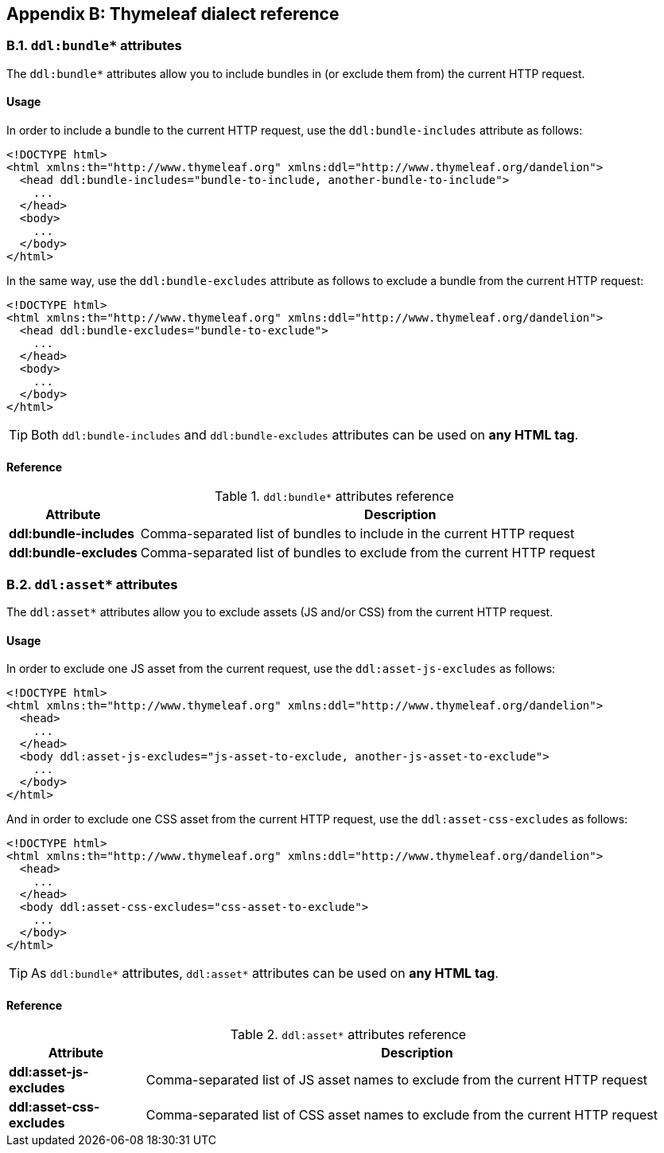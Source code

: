 == Appendix B: Thymeleaf dialect reference

=== B.1. `ddl:bundle*` attributes

The `ddl:bundle*` attributes allow you to include bundles in (or exclude them from) the current HTTP request.

[discrete]
==== Usage

In order to include a bundle to the current HTTP request, use the `ddl:bundle-includes` attribute as follows:

[source, html]
----
<!DOCTYPE html>
<html xmlns:th="http://www.thymeleaf.org" xmlns:ddl="http://www.thymeleaf.org/dandelion">
  <head ddl:bundle-includes="bundle-to-include, another-bundle-to-include">
    ...
  </head>
  <body>
    ...
  </body>
</html>
----

In the same way, use the `ddl:bundle-excludes` attribute as follows to exclude a bundle from the current HTTP request:

[source, html]
----
<!DOCTYPE html>
<html xmlns:th="http://www.thymeleaf.org" xmlns:ddl="http://www.thymeleaf.org/dandelion">
  <head ddl:bundle-excludes="bundle-to-exclude">
    ...
  </head>
  <body>
    ...
  </body>
</html>
----

TIP: Both `ddl:bundle-includes` and `ddl:bundle-excludes` attributes can be used on *any HTML tag*.

[discrete]
==== Reference

.`ddl:bundle*` attributes reference
[cols="2,8"]
|===
|Attribute |Description

|[[tml-bundle-includes]]*ddl:bundle-includes*
|Comma-separated list of bundles to include in the current HTTP request

|[[tml-bundle-excludes]]*ddl:bundle-excludes*
|Comma-separated list of bundles to exclude from the current HTTP request
|===

=== B.2. `ddl:asset*` attributes

The `ddl:asset*` attributes allow you to exclude assets (JS and/or CSS) from the current HTTP request.

[discrete]
==== Usage

In order to exclude one JS asset from the current request, use the `ddl:asset-js-excludes` as follows:

[source, html]
----
<!DOCTYPE html>
<html xmlns:th="http://www.thymeleaf.org" xmlns:ddl="http://www.thymeleaf.org/dandelion">
  <head>
    ...
  </head>
  <body ddl:asset-js-excludes="js-asset-to-exclude, another-js-asset-to-exclude">
    ...
  </body>
</html>
----

And in order to exclude one CSS asset from the current HTTP request, use the `ddl:asset-css-excludes` as follows:

[source, html]
----
<!DOCTYPE html>
<html xmlns:th="http://www.thymeleaf.org" xmlns:ddl="http://www.thymeleaf.org/dandelion">
  <head>
    ...
  </head>
  <body ddl:asset-css-excludes="css-asset-to-exclude">
    ...
  </body>
</html>
----

TIP: As `ddl:bundle*` attributes, `ddl:asset*` attributes can be used on *any HTML tag*.

[discrete]
==== Reference

.`ddl:asset*` attributes reference
[cols="2,8"]
|===
|Attribute |Description

|[[tml-asset-js-excludes]]*ddl:asset-js-excludes*
|Comma-separated list of JS asset names to exclude from the current HTTP request

|[[tml-asset-css-excludes]]*ddl:asset-css-excludes*
|Comma-separated list of CSS asset names to exclude from the current HTTP request
|===
